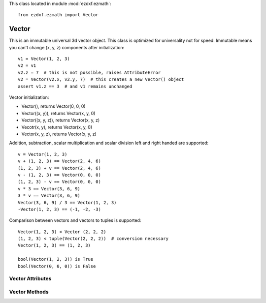 .. module:: ezdxf.ezmath

This class located in module :mod:`ezdxf.ezmath`::

    from ezdxf.ezmath import Vector


Vector
------

.. class:: Vector

    This is an immutable universal 3d vector object. This class is optimized for universality not for speed.
    Immutable means you can't change (x, y, z) components after initialization::

        v1 = Vector(1, 2, 3)
        v2 = v1
        v2.z = 7  # this is not possible, raises AttributeError
        v2 = Vector(v2.x, v2.y, 7)  # this creates a new Vector() object
        assert v1.z == 3  # and v1 remains unchanged


    Vector initialization:

    - Vector(), returns Vector(0, 0, 0)

    - Vector((x, y)), returns Vector(x, y, 0)

    - Vector((x, y, z)), returns Vector(x, y, z)

    - Vecotr(x, y), returns Vector(x, y, 0)

    - Vector(x, y, z), returns  Vector(x, y, z)

    Addition, subtraction, scalar multiplication and scalar division left and right handed are supported::

        v = Vector(1, 2, 3)
        v + (1, 2, 3) == Vector(2, 4, 6)
        (1, 2, 3) + v == Vector(2, 4, 6)
        v - (1, 2, 3) == Vector(0, 0, 0)
        (1, 2, 3) - v == Vector(0, 0, 0)
        v * 3 == Vector(3, 6, 9)
        3 * v == Vector(3, 6, 9)
        Vector(3, 6, 9) / 3 == Vector(1, 2, 3)
        -Vector(1, 2, 3) == (-1, -2, -3)

    Comparison between vectors and vectors to tuples is supported::

        Vector(1, 2, 3) < Vector (2, 2, 2)
        (1, 2, 3) < tuple(Vector(2, 2, 2))  # conversion necessary
        Vector(1, 2, 3) == (1, 2, 3)

        bool(Vector(1, 2, 3)) is True
        bool(Vector(0, 0, 0)) is False



Vector Attributes
~~~~~~~~~~~~~~~~~

.. attribute:: Vector.x

.. attribute:: Vector.y

.. attribute:: Vector.z

.. attribute:: Vector.xy

    Returns Vector (x, y, 0)

.. attribute:: Vector.xyz

    Returns (x, y, z) tuple

.. attribute:: Vector.magnitude

    Returns length of vector

.. attribute:: Vector.magnitude_square

    Returns square length of vector

.. attribute:: Vector.is_null

    Returns True for Vector(0, 0, 0) else False

.. attribute:: Vector.spatial_angle_rad

    Returns spatial angle between vector and x-axis in radians

.. attribute:: Vector.spatial_angle_deg

    Returns spatial angle between vector and x-axis in degrees

.. attribute:: Vector.angle_rad

    Returns angle of vector in the xy-plane in radians.

.. attribute:: Vector.angle_deg

    Returns angle of vector in the xy-plane in degrees.

Vector Methods
~~~~~~~~~~~~~~

.. method:: Vector.replace(x=None, y=None, z=None)

    Return new Vector() with replaced components != None.

.. method:: Vector.generate(items)

    Static method returns generator of Vector() objects created from items.

.. method:: Vector.list(items)

    Static method returns list of Vector() objects created from items.

.. method:: Vector.from_rad_angle(angle, length=1.)

    Static method returns Vector() from angle scaled by length, angle in radians.

.. method:: Vector.from_deg_angle(angle, length=1.)

    Static method returns Vector() from angle scaled by length, angle in degree.

.. method:: Vector.__str__()

    Return ``(x, y, z)`` as string.

.. method:: Vector.__repr__()

    Return ``Vector(x, y, z)`` as string.

.. method:: Vector.__len__()

    Returns always 3

.. method:: Vector.__hash__()

.. method:: Vector.copy()

    Returns copy of vector.

.. method:: Vector.__copy__()

    Support for copy.copy().

.. method:: Vector.__deepcopy__(memodict)

    Support for copy.deepcopy().

.. method:: Vector.__getitem__(index)

    Support for indexing :code:`v[0] == v.x; v[1] == v.y; v[2] == v.z;`

.. method:: Vector.__iter__()

    Support for the Python iterator protocol.

.. method:: Vector.__abs__()

    Returns length (magnitude) of vector.

.. method:: Vector.orthogonal(ccw=True)

    Returns orthogonal 2D vector, z value is unchanged.

    :param ccw: counter clockwise if True else clockwise

.. method:: Vector.lerp(other, factor=.5)

    Linear interpolation between vector and other, returns new Vector() object.

    :param other: target vector/point
    :param factor: interpolation factor (0==self, 1=other, 0.5=mid point)

.. method:: Vector.project(other)

    Project vector other onto self, returns new Vector() object.

.. method:: Vector.normalize(length=1)

    Returns new normalized Vector() object, optional scaled by length.

.. method:: Vector.reversed()

    Returns -vector as new Vector() object

.. method:: Vector.__neg__()

    Returns -vector as new Vector() object

.. method:: Vector.__bool__()

    Returns True if vector != (0, 0, 0)

.. method:: Vector.__eq__(other)

.. method:: Vector.__lt__(other)

.. method:: Vector.__add__(other)

.. method:: Vector.__radd__(other)

.. method:: Vector.__sub__(other)

.. method:: Vector.__rsub__(other)

.. method:: Vector.__mul__(other)

.. method:: Vector.__rmul__(other)

.. method:: Vector.__truediv__(other)

.. method:: Vector.__div__(other)

.. method:: Vector.__rtruediv__(other)

.. method:: Vector.__rdiv__(other)

.. method:: Vector.dot(other)

    Returns 'dot' product of vector . other.

.. method:: Vector.cross(other)

    Returns 'cross' product of vector x other

.. method:: Vector.distance(other)

    Returns distance between vector and other.

.. method:: Vector.angle_between(other)

    Returns angle between vector and other in th xy-plane in radians. +angle is counter clockwise orientation.

.. method:: Vector.rot_z_rad(angle)

    Return rotated vector around z axis, angle in radians.

.. method:: Vector.rot_z_deg(angle)

    Return rotated vector around z axis, angle in degrees.
